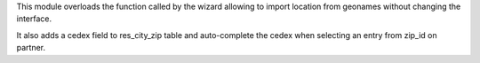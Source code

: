 This module overloads the function called by the wizard allowing
to import location from geonames without changing the interface.

It also adds a cedex field to res_city_zip table and auto-complete
the cedex when selecting an entry from zip_id on partner.
